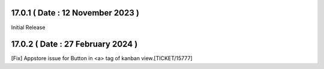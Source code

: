 17.0.1 ( Date : 12 November 2023 )
----------------------------------

Initial Release

17.0.2 ( Date : 27 February 2024 )
----------------------------------

[Fix] Appstore issue for Button in <a> tag of kanban view.[TICKET/15777]
